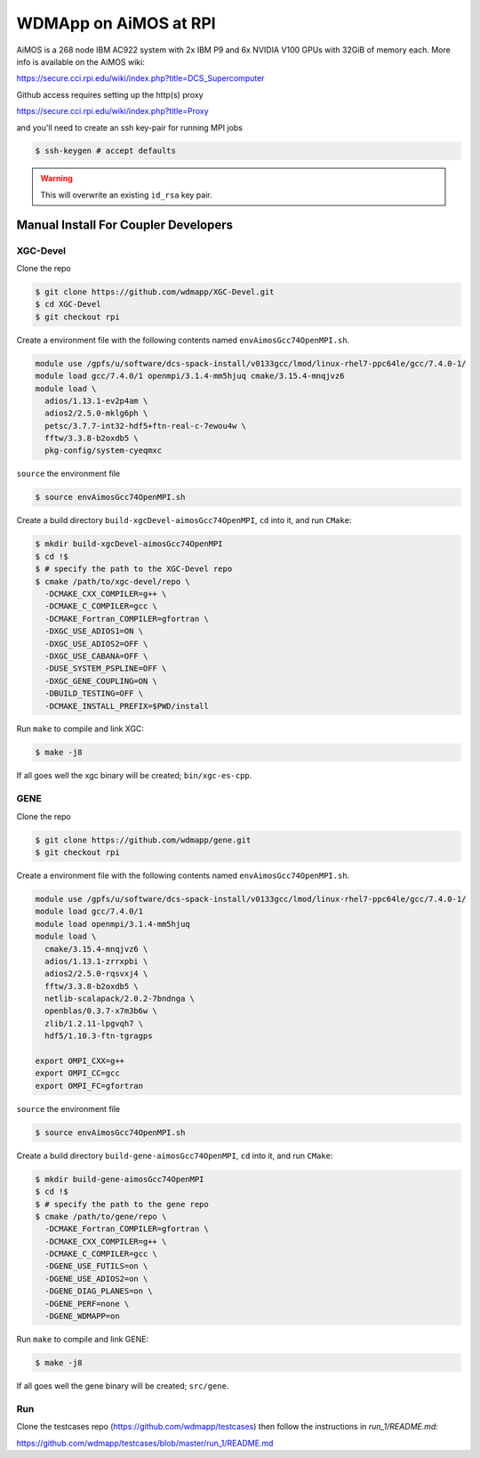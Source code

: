 
WDMApp on AiMOS at RPI
*****************************

AiMOS is a 268 node IBM AC922 system with 2x IBM P9 and 6x NVIDIA V100 GPUs with
32GiB of memory each.  More info is available on the AiMOS wiki:

`<https://secure.cci.rpi.edu/wiki/index.php?title=DCS_Supercomputer>`_

Github access requires setting up the http(s) proxy 

`<https://secure.cci.rpi.edu/wiki/index.php?title=Proxy>`_

and you'll need to create an ssh key-pair for running MPI jobs

.. code-block:: sh

  $ ssh-keygen # accept defaults

.. warning::

   This will overwrite an existing ``id_rsa`` key pair.


Manual Install For Coupler Developers
==========================================

XGC-Devel
-------------------------

Clone the repo

.. code-block:: sh

  $ git clone https://github.com/wdmapp/XGC-Devel.git
  $ cd XGC-Devel
  $ git checkout rpi

Create a environment file with the following contents named
``envAimosGcc74OpenMPI.sh``.

.. code-block:: sh

  module use /gpfs/u/software/dcs-spack-install/v0133gcc/lmod/linux-rhel7-ppc64le/gcc/7.4.0-1/
  module load gcc/7.4.0/1 openmpi/3.1.4-mm5hjuq cmake/3.15.4-mnqjvz6
  module load \
    adios/1.13.1-ev2p4am \
    adios2/2.5.0-mklg6ph \
    petsc/3.7.7-int32-hdf5+ftn-real-c-7ewou4w \
    fftw/3.3.8-b2oxdb5 \
    pkg-config/system-cyeqmxc


``source`` the environment file

.. code-block:: sh

  $ source envAimosGcc74OpenMPI.sh

Create a build directory ``build-xgcDevel-aimosGcc74OpenMPI``, ``cd`` into it,
and run ``CMake``:

.. code-block:: sh

  $ mkdir build-xgcDevel-aimosGcc74OpenMPI
  $ cd !$
  $ # specify the path to the XGC-Devel repo
  $ cmake /path/to/xgc-devel/repo \
    -DCMAKE_CXX_COMPILER=g++ \
    -DCMAKE_C_COMPILER=gcc \
    -DCMAKE_Fortran_COMPILER=gfortran \
    -DXGC_USE_ADIOS1=ON \
    -DXGC_USE_ADIOS2=OFF \
    -DXGC_USE_CABANA=OFF \
    -DUSE_SYSTEM_PSPLINE=OFF \
    -DXGC_GENE_COUPLING=ON \
    -DBUILD_TESTING=OFF \
    -DCMAKE_INSTALL_PREFIX=$PWD/install


Run ``make`` to compile and link XGC:

.. code-block:: sh

  $ make -j8

If all goes well the xgc binary will be created; ``bin/xgc-es-cpp``.


GENE
-------------------------

Clone the repo

.. code-block:: sh

  $ git clone https://github.com/wdmapp/gene.git
  $ git checkout rpi

Create a environment file with the following contents named
``envAimosGcc74OpenMPI.sh``.

.. code-block:: sh

  module use /gpfs/u/software/dcs-spack-install/v0133gcc/lmod/linux-rhel7-ppc64le/gcc/7.4.0-1/
  module load gcc/7.4.0/1
  module load openmpi/3.1.4-mm5hjuq
  module load \
    cmake/3.15.4-mnqjvz6 \
    adios/1.13.1-zrrxpbi \
    adios2/2.5.0-rqsvxj4 \
    fftw/3.3.8-b2oxdb5 \
    netlib-scalapack/2.0.2-7bndnga \
    openblas/0.3.7-x7m3b6w \
    zlib/1.2.11-lpgvqh7 \
    hdf5/1.10.3-ftn-tgragps 

  export OMPI_CXX=g++
  export OMPI_CC=gcc
  export OMPI_FC=gfortran 

``source`` the environment file

.. code-block:: sh

  $ source envAimosGcc74OpenMPI.sh

Create a build directory ``build-gene-aimosGcc74OpenMPI``, ``cd`` into it,
and run ``CMake``:

.. code-block:: sh

  $ mkdir build-gene-aimosGcc74OpenMPI
  $ cd !$
  $ # specify the path to the gene repo
  $ cmake /path/to/gene/repo \
    -DCMAKE_Fortran_COMPILER=gfortran \
    -DCMAKE_CXX_COMPILER=g++ \
    -DCMAKE_C_COMPILER=gcc \
    -DGENE_USE_FUTILS=on \
    -DGENE_USE_ADIOS2=on \
    -DGENE_DIAG_PLANES=on \
    -DGENE_PERF=none \
    -DGENE_WDMAPP=on


Run ``make`` to compile and link GENE:

.. code-block:: sh

  $ make -j8

If all goes well the gene binary will be created; ``src/gene``.

Run
-------------------------

Clone the testcases repo (https://github.com/wdmapp/testcases) then follow the instructions in `run_1/README.md`:

https://github.com/wdmapp/testcases/blob/master/run_1/README.md


